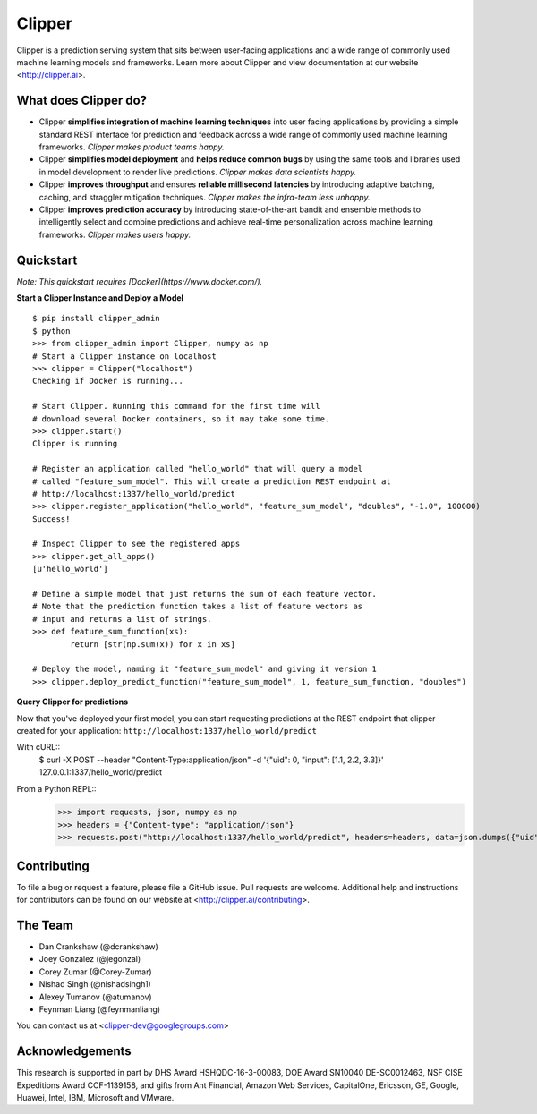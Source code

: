 Clipper
================

Clipper is a prediction serving system that sits between user-facing applications and a wide range of commonly used machine learning models and frameworks. Learn more about Clipper and view documentation at our website <http://clipper.ai>.

What does Clipper do?
---------------------

* Clipper **simplifies integration of machine learning techniques** into user facing applications by providing a simple standard REST interface for prediction and feedback across a wide range of commonly used machine learning frameworks.  *Clipper makes product teams happy.*

* Clipper **simplifies model deployment** and **helps reduce common bugs** by using the same tools and libraries used in model development to render live predictions.  *Clipper makes data scientists happy.*

* Clipper **improves throughput** and ensures **reliable millisecond latencies** by introducing adaptive batching, caching, and straggler mitigation techniques.  *Clipper makes the infra-team less unhappy.*

* Clipper **improves prediction accuracy** by introducing state-of-the-art bandit and ensemble methods to intelligently select and combine predictions and achieve real-time personalization across machine learning frameworks.  *Clipper makes users happy.*

Quickstart
----------


*Note: This quickstart requires [Docker](https://www.docker.com/).*


**Start a Clipper Instance and Deploy a Model**

::

      $ pip install clipper_admin
      $ python
      >>> from clipper_admin import Clipper, numpy as np
      # Start a Clipper instance on localhost
      >>> clipper = Clipper("localhost")
      Checking if Docker is running...

      # Start Clipper. Running this command for the first time will
      # download several Docker containers, so it may take some time.
      >>> clipper.start()
      Clipper is running

      # Register an application called "hello_world" that will query a model
      # called "feature_sum_model". This will create a prediction REST endpoint at
      # http://localhost:1337/hello_world/predict
      >>> clipper.register_application("hello_world", "feature_sum_model", "doubles", "-1.0", 100000)
      Success!

      # Inspect Clipper to see the registered apps
      >>> clipper.get_all_apps()
      [u'hello_world']

      # Define a simple model that just returns the sum of each feature vector.
      # Note that the prediction function takes a list of feature vectors as
      # input and returns a list of strings.
      >>> def feature_sum_function(xs):
              return [str(np.sum(x)) for x in xs]

      # Deploy the model, naming it "feature_sum_model" and giving it version 1
      >>> clipper.deploy_predict_function("feature_sum_model", 1, feature_sum_function, "doubles")


**Query Clipper for predictions**


Now that you've deployed your first model, you can start requesting predictions at the
REST endpoint that clipper created for your application: ``http://localhost:1337/hello_world/predict``

With cURL::
      $ curl -X POST --header "Content-Type:application/json" -d '{"uid": 0, "input": [1.1, 2.2, 3.3]}' 127.0.0.1:1337/hello_world/predict


From a Python REPL::
      >>> import requests, json, numpy as np
      >>> headers = {"Content-type": "application/json"}
      >>> requests.post("http://localhost:1337/hello_world/predict", headers=headers, data=json.dumps({"uid": 0, "input": list(np.random.random(10))})).json()


Contributing
------------

To file a bug or request a feature, please file a GitHub issue. Pull requests are welcome. Additional help and instructions
for contributors can be found on our website at <http://clipper.ai/contributing>.

The Team
--------

+ Dan Crankshaw (@dcrankshaw)
+ Joey Gonzalez (@jegonzal)
+ Corey Zumar (@Corey-Zumar)
+ Nishad Singh (@nishadsingh1)
+ Alexey Tumanov (@atumanov)
+ Feynman Liang (@feynmanliang)

You can contact us at <clipper-dev@googlegroups.com>

Acknowledgements
----------------

This research is supported in part by DHS Award HSHQDC-16-3-00083, DOE Award SN10040 DE-SC0012463, NSF CISE Expeditions Award CCF-1139158, and gifts from Ant Financial, Amazon Web Services, CapitalOne, Ericsson, GE, Google, Huawei, Intel, IBM, Microsoft and VMware.
